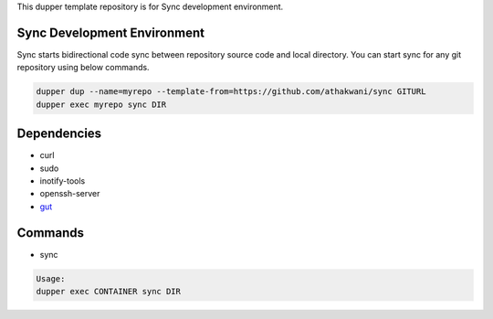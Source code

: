 This dupper template repository is for Sync development environment.

Sync Development Environment
============================

Sync starts bidirectional code sync between repository source code and local directory. You can start sync for any git repository using below commands. 

.. code-block:: bash

  dupper dup --name=myrepo --template-from=https://github.com/athakwani/sync GITURL
  dupper exec myrepo sync DIR
  
Dependencies
============

* curl
* sudo
* inotify-tools
* openssh-server
* `gut <https://github.com/tillberg/gut>`_
    
Commands
========

* sync
    
.. code-block:: bash

    Usage:
    dupper exec CONTAINER sync DIR
    
